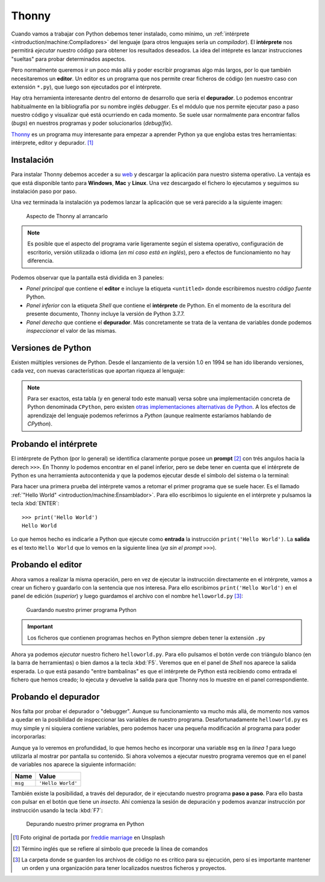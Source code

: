 ******
Thonny
******

.. image:: img/freddie-marriage-vSchPA-YA_A-unsplash.jpg

Cuando vamos a trabajar con Python debemos tener instalado, como mínimo, un :ref:`intérprete <introduction/machine:Compiladores>` del lenguaje (para otros lenguajes sería un *compilador*). El **intérprete** nos permitirá *ejecutar* nuestro código para obtener los resultados deseados. La idea del intéprete es lanzar instrucciones "sueltas" para probar determinados aspectos.

Pero normalmente queremos ir un poco más allá y poder escribir programas algo más largos, por lo que también necesitaremos un **editor**. Un editor es un programa que nos permite crear ficheros de código (en nuestro caso con extensión ``*.py``), que luego son ejecutados por el intérprete.

Hay otra herramienta interesante dentro del entorno de desarrollo que sería el **depurador**. Lo podemos encontrar habitualmente en la bibliografía por su nombre inglés *debugger*. Es el módulo que nos permite ejecutar paso a paso nuestro código y visualizar qué está ocurriendo en cada momento. Se suele usar normalmente para encontrar fallos (*bugs*) en nuestros programas y poder solucionarlos (*debug*/*fix*).

`Thonny <https://thonny.org/>`__ es un programa muy interesante para empezar a aprender Python ya que engloba estas tres herramientas: intérprete, editor y depurador. [#thonny-unsplash]_

Instalación
===========

Para instalar Thonny debemos acceder a su `web <https://thonny.org>`_ y descargar la aplicación para nuestro sistema operativo. La ventaja es que está disponible tanto para **Windows**, **Mac** y **Linux**. Una vez descargado el fichero lo ejecutamos y seguimos su instalación paso por paso.

Una vez terminada la instalación ya podemos lanzar la aplicación que se verá parecido a la siguiente imagen:

.. figure:: img/thonny-empty.png

   Aspecto de Thonny al arrancarlo

.. note:: Es posible que el aspecto del programa varíe ligeramente según el sistema operativo, configuración de escritorio, versión utilizada o idioma (*en mi caso está en inglés*), pero a efectos de funcionamiento no hay diferencia.

Podemos observar que la pantalla está dividida en 3 paneles:

* *Panel principal* que contiene el **editor** e incluye la etiqueta ``<untitled>`` donde escribiremos nuestro *código fuente* Python.
* *Panel inferior* con la etiqueta *Shell* que contiene el **intérprete** de Python. En el momento de la escritura del presente documento, Thonny incluye la versión de Python 3.7.7.
* *Panel derecho* que contiene el **depurador**. Más concretamente se trata de la ventana de variables donde podemos *inspeccionar* el valor de las mismas.

Versiones de Python
===================

Existen múltiples versiones de Python. Desde el lanzamiento de la versión 1.0 en 1994 se han ido liberando versiones, cada vez, con nuevas características que aportan riqueza al lenguaje:

.. csv-table:: Versiones de Python
    :file: tables/python-versions.csv
    :widths: 20, 20
    :class: longtable

.. note:: Para ser exactos, esta tabla (y en general todo este manual) versa sobre una implementación concreta de Python denominada ``CPython``, pero existen `otras implementaciones alternativas de Python <https://www.python.org/download/alternatives/>`_. A los efectos de aprendizaje del lenguaje podemos referirnos a *Python* (aunque realmente estaríamos hablando de *CPython*).

Probando el intérprete
======================

El intérprete de Python (por lo general) se identifica claramente porque posee un **prompt** [#prompt]_ con trés angulos hacia la derech ``>>>``. En Thonny lo podemos encontrar en el panel inferior, pero se debe tener en cuenta que el intérprete de Python es una herramienta autocontenida y que la podemos ejecutar desde el símbolo del sistema o la terminal:

.. code-block::
    :caption: Invocando el intérprete de Python 3.7 desde una terminal en MacOS

    $ python3.7
    Python 3.7.4 (v3.7.4:e09359112e, Jul  8 2019, 14:54:52)
    [Clang 6.0 (clang-600.0.57)] on darwin
    Type "help", "copyright", "credits" or "license" for more information.
    >>>

Para hacer una primera prueba del intérprete vamos a retomar el primer programa que se suele hacer. Es el llamado :ref:`"Hello World" <introduction/machine:Ensamblador>`. Para ello escribimos lo siguiente en el intérprete y pulsamos la tecla :kbd:`ENTER`::

    >>> print('Hello World')
    Hello World

Lo que hemos hecho es indicarle a Python que ejecute como **entrada** la instrucción ``print('Hello World')``. La **salida** es el texto ``Hello World`` que lo vemos en la siguiente línea (*ya sin el prompt* ``>>>``).

Probando el editor
==================

Ahora vamos a realizar la misma operación, pero en vez de ejecutar la instrucción directamente en el intérprete, vamos a crear un fichero y guardarlo con la sentencia que nos interesa. Para ello escribimos ``print('Hello World')`` en el panel de edición (*superior*) y luego guardamos el archivo con el nombre ``helloworld.py`` [#save-file]_:

.. figure:: img/thonny-save.png

   Guardando nuestro primer programa Python

.. important:: Los ficheros que contienen programas hechos en Python siempre deben tener la extensión ``.py``

Ahora ya podemos *ejecutar* nuestro fichero ``helloworld.py``. Para ello pulsamos el botón verde con triángulo blanco (en la barra de herramientas) o bien damos a la tecla :kbd:`F5`. Veremos que en el panel de *Shell* nos aparece la salida esperada. Lo que está pasando "entre bambalinas" es que el intérprete de Python está recibiendo como entrada el fichero que hemos creado; lo ejecuta y devuelve la salida para que Thonny nos lo muestre en el panel correspondiente.

Probando el depurador
=====================

Nos falta por probar el depurador o "debugger". Aunque su funcionamiento va mucho más allá, de momento nos vamos a quedar en la posibilidad de inspeccionar las variables de nuestro programa. Desafortunadamente ``helloworld.py`` es muy simple y ni siquiera contiene variables, pero podemos hacer una pequeña modificación al programa para poder incorporarlas:

.. code-block:: python
    :linenos:
    :emphasize-lines: 1

    msg = 'Hello World'
    print(msg)

Aunque ya lo veremos en profundidad, lo que hemos hecho es incorporar una variable ``msg`` en la *línea 1* para luego utilizarla al mostrar por pantalla su contenido. Si ahora volvemos a ejecutar nuestro programa veremos que en el panel de variables nos aparece la siguiente información:

+---------+-------------------+
|  Name   |       Value       |
+=========+===================+
| ``msg`` | ``'Hello World'`` |
+---------+-------------------+

También existe la posibilidad, a través del depurador, de ir ejecutando nuestro programa **paso a paso**. Para ello basta con pulsar en el botón que tiene un *insecto*. Ahí comienza la sesión de depuración y podemos avanzar instrucción por instrucción usando la tecla :kbd:`F7`:

.. figure:: img/thonny-debug.png

   Depurando nuestro primer programa en Python

.. --------------- Footnotes ---------------

.. [#thonny-unsplash] Foto original de portada por `freddie marriage`_ en Unsplash
.. [#prompt] Término inglés que se refiere al símbolo que precede la línea de comandos
.. [#save-file] La carpeta donde se guarden los archivos de código no es crítico para su ejecución, pero sí es importante mantener un orden y una organización para tener localizados nuestros ficheros y proyectos.

.. --------------- Hyperlinks ---------------

.. _freddie marriage: https://unsplash.com/@fredmarriage?utm_source=unsplash&utm_medium=referral&utm_content=creditCopyText
